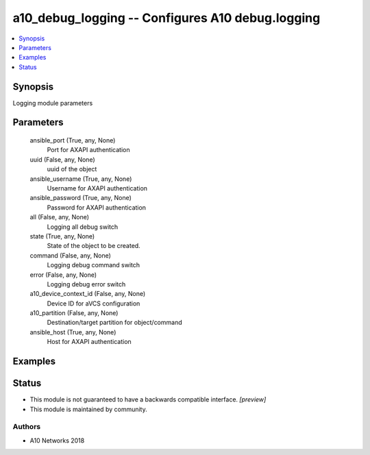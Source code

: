 .. _a10_debug_logging_module:


a10_debug_logging -- Configures A10 debug.logging
=================================================

.. contents::
   :local:
   :depth: 1


Synopsis
--------

Logging module parameters






Parameters
----------

  ansible_port (True, any, None)
    Port for AXAPI authentication


  uuid (False, any, None)
    uuid of the object


  ansible_username (True, any, None)
    Username for AXAPI authentication


  ansible_password (True, any, None)
    Password for AXAPI authentication


  all (False, any, None)
    Logging all debug switch


  state (True, any, None)
    State of the object to be created.


  command (False, any, None)
    Logging debug command switch


  error (False, any, None)
    Logging debug error switch


  a10_device_context_id (False, any, None)
    Device ID for aVCS configuration


  a10_partition (False, any, None)
    Destination/target partition for object/command


  ansible_host (True, any, None)
    Host for AXAPI authentication









Examples
--------

.. code-block:: yaml+jinja

    





Status
------




- This module is not guaranteed to have a backwards compatible interface. *[preview]*


- This module is maintained by community.



Authors
~~~~~~~

- A10 Networks 2018

